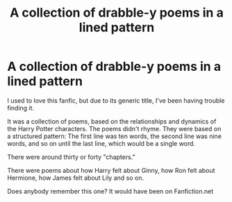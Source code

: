 #+TITLE: A collection of drabble-y poems in a lined pattern

* A collection of drabble-y poems in a lined pattern
:PROPERTIES:
:Author: CryptidGrimnoir
:Score: 2
:DateUnix: 1619224889.0
:DateShort: 2021-Apr-24
:FlairText: What's That Fic?
:END:
I used to love this fanfic, but due to its generic title, I've been having trouble finding it.

It was a collection of poems, based on the relationships and dynamics of the Harry Potter characters. The poems didn't rhyme. They were based on a structured pattern: The first line was ten words, the second line was nine words, and so on until the last line, which would be a single word.

There were around thirty or forty "chapters."

There were poems about how Harry felt about Ginny, how Ron felt about Hermione, how James felt about Lily and so on.

Does anybody remember this one? It would have been on Fanfiction.net

